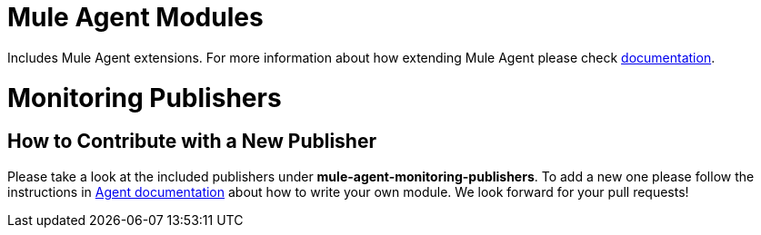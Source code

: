 = Mule Agent Modules

Includes Mule Agent extensions. For more information about how extending Mule Agent please check link:http://mulesoft.github.io/mule-agent/#_how_to_extend_mule_agent[documentation].

= Monitoring Publishers

== How to Contribute with a New Publisher

Please take a look at the included publishers under *mule-agent-monitoring-publishers*. To add a new one please follow the instructions in link:http://mulesoft.github.io/mule-agent/#_adding_new_jmx_publisher[Agent documentation] about how to write your own
module. We look forward for your pull requests!







